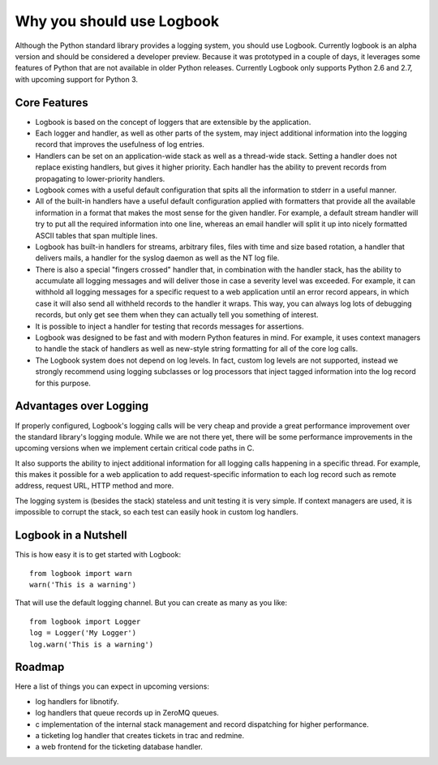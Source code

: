 Why you should use Logbook
==========================

Although the Python standard library provides a logging system, you should use
Logbook.  Currently logbook is an alpha version and should be considered a
developer preview.  Because it was prototyped in a couple of days, it leverages
some features of Python that are not available in older Python releases.
Currently Logbook only supports Python 2.6 and 2.7, with upcoming support for
Python 3.

Core Features
-------------

-   Logbook is based on the concept of loggers that are extensible by the
    application.
-   Each logger and handler, as well as other parts of the system, may inject
    additional information into the logging record that improves the usefulness
    of log entries.
-   Handlers can be set on an application-wide stack as well as a thread-wide
    stack.  Setting a handler does not replace existing handlers, but gives it
    higher priority.  Each handler has the ability to prevent records from
    propagating to lower-priority handlers.
-   Logbook comes with a useful default configuration that spits all the
    information to stderr in a useful manner.
-   All of the built-in handlers have a useful default configuration applied with
    formatters that provide all the available information in a format that
    makes the most sense for the given handler.  For example, a default stream
    handler will try to put all the required information into one line, whereas
    an email handler will split it up into nicely formatted ASCII tables that
    span multiple lines.
-   Logbook has built-in handlers for streams, arbitrary files, files with time
    and size based rotation, a handler that delivers mails, a handler for the
    syslog daemon as well as the NT log file.
-   There is also a special "fingers crossed" handler that, in combination with
    the handler stack, has the ability to accumulate all logging messages and
    will deliver those in case a severity level was exceeded.  For example, it
    can withhold all logging messages for a specific request to a web
    application until an error record appears, in which case it will also send
    all withheld records to the handler it wraps.  This way, you can always log
    lots of debugging records, but only get see them when they can actually
    tell you something of interest.
-   It is possible to inject a handler for testing that records messages for
    assertions.
-   Logbook was designed to be fast and with modern Python features in mind.
    For example, it uses context managers to handle the stack of handlers as
    well as new-style string formatting for all of the core log calls.
-   The Logbook system does not depend on log levels.  In fact, custom log
    levels are not supported, instead we strongly recommend using logging
    subclasses or log processors that inject tagged information into the log
    record for this purpose.

Advantages over Logging
-----------------------

If properly configured, Logbook's logging calls will be very cheap and
provide a great performance improvement over the standard library's
logging module.  While we are not there yet, there will be some
performance improvements in the upcoming versions when we implement
certain critical code paths in C.

It also supports the ability to inject additional information for all
logging calls happening in a specific thread.  For example, this makes it
possible for a web application to add request-specific information to each
log record such as remote address, request URL, HTTP method and more.

The logging system is (besides the stack) stateless and unit testing it is
very simple.  If context managers are used, it is impossible to corrupt
the stack, so each test can easily hook in custom log handlers.

Logbook in a Nutshell
---------------------

This is how easy it is to get started with Logbook::

    from logbook import warn
    warn('This is a warning')

That will use the default logging channel.  But you can create as many as
you like::

    from logbook import Logger
    log = Logger('My Logger')
    log.warn('This is a warning')

Roadmap
-------

Here a list of things you can expect in upcoming versions:

-   log handlers for libnotify.
-   log handlers that queue records up in ZeroMQ queues.
-   c implementation of the internal stack management and record
    dispatching for higher performance.
-   a ticketing log handler that creates tickets in trac and redmine.
-   a web frontend for the ticketing database handler.
